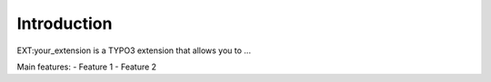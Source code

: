 Introduction
============

EXT:your_extension is a TYPO3 extension that allows you to ...

Main features:
- Feature 1
- Feature 2
